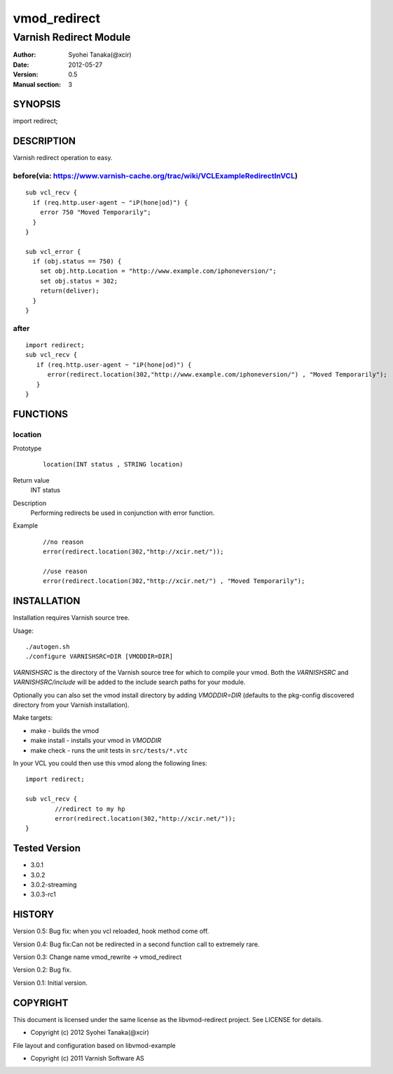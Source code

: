 ==============
vmod_redirect
==============

-----------------------
Varnish Redirect Module
-----------------------

:Author: Syohei Tanaka(@xcir)
:Date: 2012-05-27
:Version: 0.5
:Manual section: 3

SYNOPSIS
========

import redirect;

DESCRIPTION
===========

Varnish redirect operation to easy.

before(via: https://www.varnish-cache.org/trac/wiki/VCLExampleRedirectInVCL)
------------------------------------------------------------------------------------
::
  
  sub vcl_recv {
    if (req.http.user-agent ~ "iP(hone|od)") {
      error 750 "Moved Temporarily";
    }
  }

  sub vcl_error {
    if (obj.status == 750) {
      set obj.http.Location = "http://www.example.com/iphoneversion/";
      set obj.status = 302;
      return(deliver);
    }
  }

after
--------------
::
  
  import redirect;
  sub vcl_recv {
     if (req.http.user-agent ~ "iP(hone|od)") {
        error(redirect.location(302,"http://www.example.com/iphoneversion/") , "Moved Temporarily");
     }
  }

FUNCTIONS
=========

location
---------

Prototype
        ::

                location(INT status , STRING location)
Return value
	INT status
Description
	Performing redirects be used in conjunction with error function.
Example
        ::

                //no reason
                error(redirect.location(302,"http://xcir.net/"));

                //use reason
                error(redirect.location(302,"http://xcir.net/") , "Moved Temporarily");

INSTALLATION
============

Installation requires Varnish source tree.

Usage::

 ./autogen.sh
 ./configure VARNISHSRC=DIR [VMODDIR=DIR]

`VARNISHSRC` is the directory of the Varnish source tree for which to
compile your vmod. Both the `VARNISHSRC` and `VARNISHSRC/include`
will be added to the include search paths for your module.

Optionally you can also set the vmod install directory by adding
`VMODDIR=DIR` (defaults to the pkg-config discovered directory from your
Varnish installation).

Make targets:

* make - builds the vmod
* make install - installs your vmod in `VMODDIR`
* make check - runs the unit tests in ``src/tests/*.vtc``

In your VCL you could then use this vmod along the following lines::
        
        import redirect;

        sub vcl_recv {
                //redirect to my hp
                error(redirect.location(302,"http://xcir.net/"));
        }

Tested Version
=================

* 3.0.1
* 3.0.2
* 3.0.2-streaming
* 3.0.3-rc1

HISTORY
=======

Version 0.5: Bug fix: when you vcl reloaded, hook method come off.

Version 0.4: Bug fix:Can not be redirected in a second function call to extremely rare.
 
Version 0.3: Change name vmod_rewrite -> vmod_redirect
 
Version 0.2: Bug fix.
 
Version 0.1: Initial version.

COPYRIGHT
=========

This document is licensed under the same license as the
libvmod-redirect project. See LICENSE for details.

* Copyright (c) 2012 Syohei Tanaka(@xcir)

File layout and configuration based on libvmod-example

* Copyright (c) 2011 Varnish Software AS
